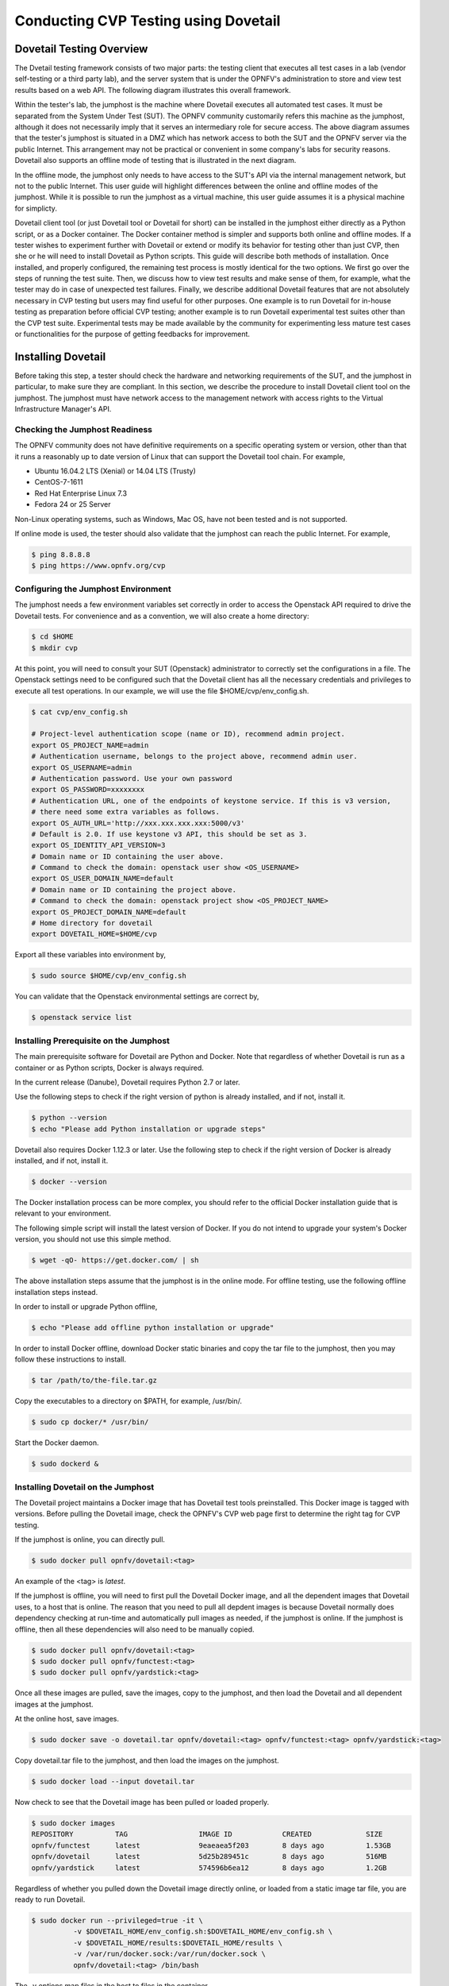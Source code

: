 .. This work is licensed under a Creative Commons Attribution 4.0 International License.
.. http://creativecommons.org/licenses/by/4.0
.. (c) OPNFV

==========================================
Conducting CVP Testing using Dovetail
==========================================

Dovetail Testing Overview
------------------------------

The Dvetail testing framework consists of two major parts: the testing client that
executes all test cases in a lab (vendor self-testing or a third party lab),
and the server system that is under the OPNFV's administration to store and
view test results based on a web API. The following diagram illustrates
this overall framework.

.. image:: ../../../images/dovetail_online_mode.png
    :align: center
    :scale: 50%

Within the tester's lab, the jumphost is the machine where Dovetail executes all
automated test cases. It must be separated from the System Under Test (SUT).
The OPNFV community customarily refers this machine as the jumphost, although
it does not necessarily imply that it serves an intermediary role for secure access.
The above diagram assumes that the tester's jumphost is situated in a DMZ which
has network access to both the SUT and the OPNFV server via the public Internet.
This arrangement may not be practical or convenient in some company's labs for
security reasons. Dovetail also supports an offline mode of testing that is
illustrated in the next diagram.

.. image:: ../../../images/dovetail_offline_mode.png
    :align: center
    :scale: 50%

In the offline mode, the jumphost only needs to have access to the SUT's
API via the internal management network, but not to the public Internet. This
user guide will highlight differences between the online and offline modes of
the jumphost. While it is possible to run the jumphost as a virtual machine,
this user guide assumes it is a physical machine for simplicty.

Dovetail client tool (or just Dovetail tool or Dovetail for short) can be
installed in the jumphost either directly as a Python script, or as a Docker
container. The Docker container method is simpler and supports both online and
offline modes. If a tester wishes to experiment further with Dovetail or
extend or modify its behavior for testing other than just CVP, then she or he
will need to install Dovetail as Python scripts. This guide will describe both
methods of installation. Once installed, and properly configured, the remaining
test process is mostly identical for the two options. We first go over the
steps of running the test suite. Then, we discuss how to view test
results and make sense of them, for example, what the tester may do in case of
unexpected test failures. Finally, we describe additional Dovetail features
that are not absolutely necessary in CVP testing but users may find useful for
other purposes. One example is to run Dovetail for in-house testing as
preparation before official CVP testing; another example is to run Dovetail
experimental test suites other than the CVP test suite. Experimental tests may
be made available by the community for experimenting less mature test cases or
functionalities for the purpose of getting feedbacks for improvement.

Installing Dovetail
--------------------
Before taking this step, a tester should check the hardware and networking
requirements of the SUT, and the jumphost in particular, to make sure they are compliant.
In this section, we describe the procedure to install Dovetail client tool on the jumphost.
The jumphost must have network access to the management network with access rights to
the Virtual Infrastructure Manager's API.

Checking the Jumphost Readiness
^^^^^^^^^^^^^^^^^^^^^^^^^^^^^^^

The OPNFV community does not have definitive requirements on a specific operating
system or version, other than that it runs a reasonably up to date version of Linux
that can support the Dovetail tool chain.
For example,

- Ubuntu 16.04.2 LTS (Xenial) or 14.04 LTS (Trusty)
- CentOS-7-1611
- Red Hat Enterprise Linux 7.3
- Fedora 24 or 25 Server

Non-Linux operating systems, such as Windows, Mac OS, have not been tested
and is not supported.

If online mode is used, the tester should also validate that the jumphost can reach
the public Internet. For example,

.. code-block:: bash

   $ ping 8.8.8.8
   $ ping https://www.opnfv.org/cvp

Configuring the Jumphost Environment
^^^^^^^^^^^^^^^^^^^^^^^^^^^^^^^^^^^^^^

The jumphost needs a few environment variables set correctly in order to access the
Openstack API required to drive the Dovetail tests. For convenience and as a convention,
we will also create a home directory:

.. code-block:: bash

   $ cd $HOME
   $ mkdir cvp

At this point, you will need to consult your SUT (Openstack) administrator to correctly set
the configurations in a file.
The Openstack settings need to be configured such that the Dovetail client has all the necessary
credentials and privileges to execute all test operations.
In our example, we will use the file $HOME/cvp/env_config.sh.

.. code-block:: bash

   $ cat cvp/env_config.sh

   # Project-level authentication scope (name or ID), recommend admin project.
   export OS_PROJECT_NAME=admin
   # Authentication username, belongs to the project above, recommend admin user.
   export OS_USERNAME=admin
   # Authentication password. Use your own password
   export OS_PASSWORD=xxxxxxxx
   # Authentication URL, one of the endpoints of keystone service. If this is v3 version,
   # there need some extra variables as follows.
   export OS_AUTH_URL='http://xxx.xxx.xxx.xxx:5000/v3'
   # Default is 2.0. If use keystone v3 API, this should be set as 3.
   export OS_IDENTITY_API_VERSION=3
   # Domain name or ID containing the user above.
   # Command to check the domain: openstack user show <OS_USERNAME>
   export OS_USER_DOMAIN_NAME=default
   # Domain name or ID containing the project above.
   # Command to check the domain: openstack project show <OS_PROJECT_NAME>
   export OS_PROJECT_DOMAIN_NAME=default
   # Home directory for dovetail
   export DOVETAIL_HOME=$HOME/cvp

Export all these variables into environment by,

.. code-block:: bash

   $ sudo source $HOME/cvp/env_config.sh

You can validate that the Openstack environmental settings are correct by,

.. code-block:: bash

   $ openstack service list

Installing Prerequisite on the Jumphost
^^^^^^^^^^^^^^^^^^^^^^^^^^^^^^^^^^^^^^^^^^^

The main prerequisite software for Dovetail are Python and Docker. Note that regardless of
whether Dovetail is run as a container or as Python scripts, Docker is always required.

In the current release (Danube), Dovetail requires Python 2.7 or later.

Use the following steps to check if the right version of python is already installed,
and if not, install it.

.. code-block:: bash

   $ python --version
   $ echo "Please add Python installation or upgrade steps"

Dovetail also requires Docker 1.12.3 or later. Use the following step to check if
the right version of Docker is already installed, and if not, install it.

.. code-block:: bash

   $ docker --version

The Docker installation process can be more complex, you should refer to the official
Docker installation guide that is relevant to your environment.

The following simple script will install the latest version of Docker. If you do not intend
to upgrade your system's Docker version, you should not use this simple method.

.. code-block:: bash

   $ wget -qO- https://get.docker.com/ | sh

The above installation steps assume that the jumphost is in the online mode. For offline
testing, use the following offline installation steps instead.

In order to install or upgrade Python offline,

.. code-block:: bash

   $ echo "Please add offline python installation or upgrade"

In order to install Docker offline, download Docker static binaries and copy the
tar file to the jumphost, then you may follow these instructions to install.

.. code-block:: bash

   $ tar /path/to/the-file.tar.gz

Copy the executables to a directory on $PATH, for example, /usr/bin/.

.. code-block:: bash

   $ sudo cp docker/* /usr/bin/

Start the Docker daemon.

.. code-block:: bash

   $ sudo dockerd &


Installing Dovetail on the Jumphost
^^^^^^^^^^^^^^^^^^^^^^^^^^^^^^^^^^^^

The Dovetail project maintains a Docker image that has Dovetail test tools preinstalled.
This Docker image is tagged with versions. Before pulling the Dovetail image, check the
OPNFV's CVP web page first to determine the right tag for CVP testing.

If the jumphost is online, you can directly pull.

.. code-block:: bash

   $ sudo docker pull opnfv/dovetail:<tag>

An example of the <tag> is *latest*.

If the jumphost is offline, you will need to first pull the Dovetail Docker image, and all the
dependent images that Dovetail uses, to a host that is online. The reason that you need
to pull all depdent images is because Dovetail normally does dependency checking at run-time
and automatically pull images as needed, if the jumphost is online. If the jumphost is
offline, then all these dependencies will also need to be manually copied.

.. code-block:: bash

   $ sudo docker pull opnfv/dovetail:<tag>
   $ sudo docker pull opnfv/functest:<tag>
   $ sudo docker pull opnfv/yardstick:<tag>

Once all these images are pulled, save the images, copy to the jumphost, and then load
the Dovetail and all dependent images at the jumphost.

At the online host, save images.

.. code-block:: bash

   $ sudo docker save -o dovetail.tar opnfv/dovetail:<tag> opnfv/functest:<tag> opnfv/yardstick:<tag>

Copy dovetail.tar file to the jumphost, and then load the images on the jumphost.

.. code-block:: bash

   $ sudo docker load --input dovetail.tar

Now check to see that the Dovetail image has been pulled or loaded properly.

.. code-block:: bash

   $ sudo docker images
   REPOSITORY          TAG                 IMAGE ID            CREATED             SIZE
   opnfv/functest      latest              9eaeaea5f203        8 days ago          1.53GB
   opnfv/dovetail      latest              5d25b289451c        8 days ago          516MB
   opnfv/yardstick     latest              574596b6ea12        8 days ago          1.2GB

Regardless of whether you pulled down the Dovetail image directly online, or loaded from
a static image tar file, you are ready to run Dovetail.

.. code-block:: bash

   $ sudo docker run --privileged=true -it \
             -v $DOVETAIL_HOME/env_config.sh:$DOVETAIL_HOME/env_config.sh \
             -v $DOVETAIL_HOME/results:$DOVETAIL_HOME/results \
             -v /var/run/docker.sock:/var/run/docker.sock \
             opnfv/dovetail:<tag> /bin/bash

The -v options map files in the host to files in the container.

Running the CVP Test Suite
----------------------------

Now you should be in the Dovetail container's prompt and ready to execute
test suites.

The Dovetail client CLI allows the tester to specify which test suite to run.
By default the results are stored in a local file
$DOVETAIL_HOME/dovetail/results.

.. code-block:: bash

   $ dovetail run --testsuite <test-suite-name> --openrc <path-to-env-config-file>

<path-to-env-config-file> should be /usr/opnfv/cvp/env_config.sh as specified
in the -v option when you run the docker image.

Multiple test suites may be available, test suites named "debug" and
"proposed_tests" are provided for experimentation. For the purpose of running
CVP test suite, the test suite name follows the following format,
CVP.<major>.<minor>.<patch>
For example, CVP_1_0_0.

.. code-block:: bash

   $ dovetail run --testsuite CVP_1_0_0 --openrc <path-to-env-config-file>

It is not yet certain how we may report the official test results to the OPNFV
CVP web site. This section is left to be completed later.

If you are not running the entire test suite, you can choose to run an
invidual test area to run instead.

.. code-block:: bash

   $ dovetail run --testsuite proposed_tests --testarea ipv6\
        --openrc <path-to-env-config-file>


Making Sense of CVP Test Results
^^^^^^^^^^^^^^^^^^^^^^^^^^^^^^^^

Updating Dovetail or a Test Suite
^^^^^^^^^^^^^^^^^^^^^^^^^^^^^^^^^

Additional Dovetail Usages
----------------------------

Installing Dovetail Source
^^^^^^^^^^^^^^^^^^^^^^^^^^^

You can also choose to install Dovetail as source rather than as a
container. It may give you more flexibility in some situations.

The first step is to update and install all dependent packages.

a) Ubuntu

.. code-block:: bash

   $ sudo apt-get update
   $ sudo apt-get -y install gcc git vim python-dev python-pip --no-install-recommends

b) CentOS and RedHat

.. code-block:: bash

   $ sudo yum -y update
   $ sudo yum -y install epel-release
   $ sudo yum -y install gcc git vim-enhanced python-devel python-pip

c) Fedora

.. code-block:: bash

   $ sudo dnf -y update
   $ sudo dnf -y install gcc git vim-enhanced python-devel python-pip redhat-rpm-config

Now we are ready to install Dovetail source.

.. code-block:: bash

   $ cd $DOVETAIL_HOME
   $ sudo git clone https://git.opnfv.org/dovetail
   $ cd $DOVETAIL_HOME/dovetail
   $ sudo pip install -e ./

You can verify that the installation is successful by,

.. code-block:: bash

   $ dovetail -h

Running Dovetail Locally
^^^^^^^^^^^^^^^^^^^^^^^^

Running Dovetail with Experimental Test Cases
^^^^^^^^^^^^^^^^^^^^^^^^^^^^^^^^^^^^^^^^^^^^^^

Running Individual Test Cases or Special Cases
^^^^^^^^^^^^^^^^^^^^^^^^^^^^^^^^^^^^^^^^^^^^^^^

